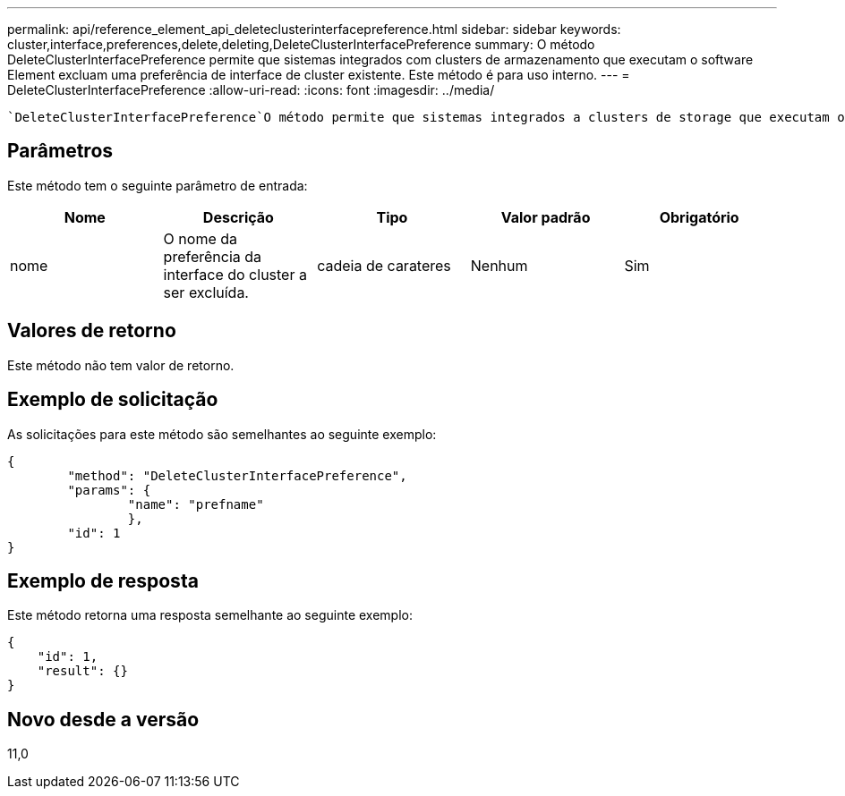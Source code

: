 ---
permalink: api/reference_element_api_deleteclusterinterfacepreference.html 
sidebar: sidebar 
keywords: cluster,interface,preferences,delete,deleting,DeleteClusterInterfacePreference 
summary: O método DeleteClusterInterfacePreference permite que sistemas integrados com clusters de armazenamento que executam o software Element excluam uma preferência de interface de cluster existente. Este método é para uso interno. 
---
= DeleteClusterInterfacePreference
:allow-uri-read: 
:icons: font
:imagesdir: ../media/


[role="lead"]
 `DeleteClusterInterfacePreference`O método permite que sistemas integrados a clusters de storage que executam o software Element excluam uma preferência de interface de cluster existente. Este método é para uso interno.



== Parâmetros

Este método tem o seguinte parâmetro de entrada:

|===
| Nome | Descrição | Tipo | Valor padrão | Obrigatório 


 a| 
nome
 a| 
O nome da preferência da interface do cluster a ser excluída.
 a| 
cadeia de carateres
 a| 
Nenhum
 a| 
Sim

|===


== Valores de retorno

Este método não tem valor de retorno.



== Exemplo de solicitação

As solicitações para este método são semelhantes ao seguinte exemplo:

[listing]
----
{
	"method": "DeleteClusterInterfacePreference",
	"params": {
		"name": "prefname"
		},
	"id": 1
}
----


== Exemplo de resposta

Este método retorna uma resposta semelhante ao seguinte exemplo:

[listing]
----
{
    "id": 1,
    "result": {}
}
----


== Novo desde a versão

11,0
